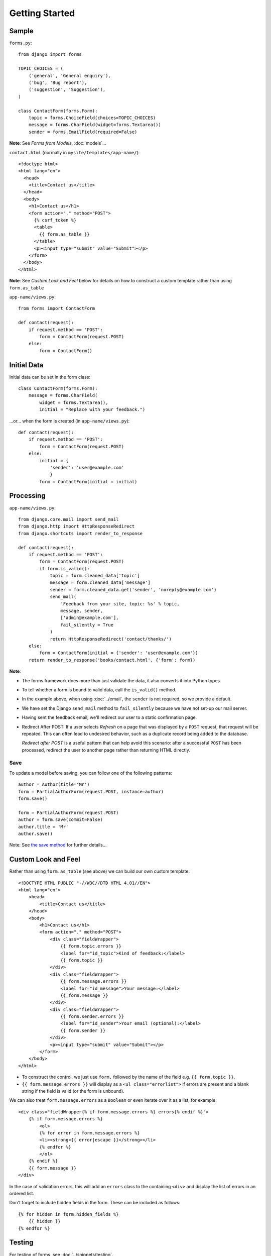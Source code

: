 Getting Started
***************

.. highlight:: python

Sample
======

``forms.py``::

  from django import forms

  TOPIC_CHOICES = (
      ('general', 'General enquiry'),
      ('bug', 'Bug report'),
      ('suggestion', 'Suggestion'),
  )

  class ContactForm(forms.Form):
      topic = forms.ChoiceField(choices=TOPIC_CHOICES)
      message = forms.CharField(widget=forms.Textarea())
      sender = forms.EmailField(required=False)

**Note**: See *Forms from Models*, :doc:`models`...

``contact.html`` (normally in ``mysite/templates/app-name/``)::

  <!doctype html>
  <html lang="en">
    <head>
      <title>Contact us</title>
    </head>
    <body>
      <h1>Contact us</h1>
      <form action="." method="POST">
        {% csrf_token %}
        <table>
          {{ form.as_table }}
        </table>
        <p><input type="submit" value="Submit"></p>
      </form>
    </body>
  </html>

**Note**: See *Custom Look and Feel* below for details on how to construct a
custom template rather than using ``form.as_table``

``app-name/views.py``::

  from forms import ContactForm

  def contact(request):
      if request.method == 'POST':
          form = ContactForm(request.POST)
      else:
          form = ContactForm()

Initial Data
============

Initial data can be set in the form class::

  class ContactForm(forms.Form):
      message = forms.CharField(
          widget = forms.Textarea(),
          initial = "Replace with your feedback.")

...or... when the form is created (in ``app-name/views.py``)::

  def contact(request):
      if request.method == 'POST':
          form = ContactForm(request.POST)
      else:
          initial = {
              'sender': 'user@example.com'
              }
          form = ContactForm(initial = initial)

Processing
==========

``app-name/views.py``::

  from django.core.mail import send_mail
  from django.http import HttpResponseRedirect
  from django.shortcuts import render_to_response

  def contact(request):
      if request.method == 'POST':
          form = ContactForm(request.POST)
          if form.is_valid():
              topic = form.cleaned_data['topic']
              message = form.cleaned_data['message']
              sender = form.cleaned_data.get('sender', 'noreply@example.com')
              send_mail(
                  'Feedback from your site, topic: %s' % topic,
                  message, sender,
                  ['admin@example.com'],
                  fail_silently = True
              )
              return HttpResponseRedirect('contact/thanks/')
      else:
          form = ContactForm(initial = {'sender': 'user@example.com'})
      return render_to_response('books/contact.html', {'form': form})

**Note**:

- The forms framework does more than just validate the data, it also converts
  it into Python types.
- To tell whether a form is bound to valid data, call the ``is_valid()``
  method.
- In the example above, when using :doc:`../email`, the ``sender`` is not
  required, so we provide a default.
- We have set the Django ``send_mail`` method to ``fail_silently`` because we
  have not set-up our mail server.
- Having sent the feedback email, we'll redirect our user to a static
  confirmation page.
- Redirect After POST: If a user selects *Refresh* on a page that was
  displayed by a ``POST`` request, that request will be repeated.  This can
  often lead to undesired behavior, such as a duplicate record being added to
  the database.

  *Redirect after POST* is a useful pattern that can help avoid this scenario:
  after a successful ``POST`` has been processed, redirect the user to another
  page rather than returning HTML directly.

Save
----

To update a model before saving, you can follow one of the following patterns::

  author = Author(title='Mr')
  form = PartialAuthorForm(request.POST, instance=author)
  form.save()

  form = PartialAuthorForm(request.POST)
  author = form.save(commit=False)
  author.title = 'Mr'
  author.save()

Note: See `the save method`_ for further details...

Custom Look and Feel
====================

Rather than using ``form.as_table`` (see above) we can build our own
custom template::

  <!DOCTYPE HTML PUBLIC "-//W3C//DTD HTML 4.01//EN">
  <html lang="en">
      <head>
          <title>Contact us</title>
      </head>
      <body>
          <h1>Contact us</h1>
          <form action="." method="POST">
              <div class="fieldWrapper">
                  {{ form.topic.errors }}
                  <label for="id_topic">Kind of feedback:</label>
                  {{ form.topic }}
              </div>
              <div class="fieldWrapper">
                  {{ form.message.errors }}
                  <label for="id_message">Your message:</label>
                  {{ form.message }}
              </div>
              <div class="fieldWrapper">
                  {{ form.sender.errors }}
                  <label for="id_sender">Your email (optional):</label>
                  {{ form.sender }}
              </div>
              <p><input type="submit" value="Submit"></p>
          </form>
      </body>
  </html>

- To construct the control, we just use ``form.`` followed by the name of
  the field e.g. ``{{ form.topic }}``.
- ``{{ form.message.errors }}`` will display as a ``<ul class="errorlist">``
  if errors are present and a blank string if the field is valid (or the form
  is unbound).

We can also treat ``form.message.errors`` as a ``Boolean`` or even iterate
over it as a list, for example::

  <div class="fieldWrapper{% if form.message.errors %} errors{% endif %}">
      {% if form.message.errors %}
          <ol>
          {% for error in form.message.errors %}
          <li><strong>{{ error|escape }}</strong></li>
          {% endfor %}
          </ol>
      {% endif %}
      {{ form.message }}
  </div>

In the case of validation errors, this will add an ``errors`` class to the
containing ``<div>`` and display the list of errors in an ordered list.

Don't forget to include hidden fields in the form.  These can be included
as follows::

  {% for hidden in form.hidden_fields %}
      {{ hidden }}
  {% endfor %}

Testing
=======

For testing of forms, see :doc:`../snippets/testing`.

Validation
==========

:doc:`validation`


.. _`the save method`: http://docs.djangoproject.com/en/1.3/topics/forms/modelforms/#the-save-method
